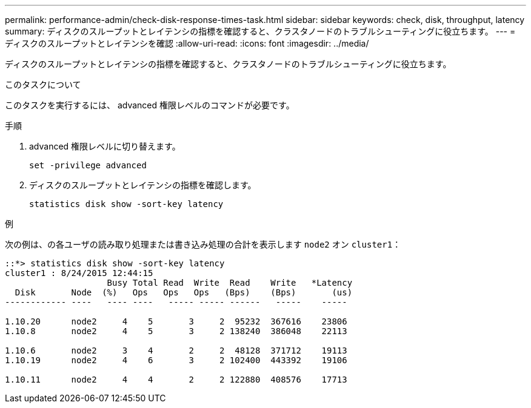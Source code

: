 ---
permalink: performance-admin/check-disk-response-times-task.html 
sidebar: sidebar 
keywords: check, disk, throughput, latency 
summary: ディスクのスループットとレイテンシの指標を確認すると、クラスタノードのトラブルシューティングに役立ちます。 
---
= ディスクのスループットとレイテンシを確認
:allow-uri-read: 
:icons: font
:imagesdir: ../media/


[role="lead"]
ディスクのスループットとレイテンシの指標を確認すると、クラスタノードのトラブルシューティングに役立ちます。

.このタスクについて
このタスクを実行するには、 advanced 権限レベルのコマンドが必要です。

.手順
. advanced 権限レベルに切り替えます。
+
`set -privilege advanced`

. ディスクのスループットとレイテンシの指標を確認します。
+
`statistics disk show -sort-key latency`



.例
次の例は、の各ユーザの読み取り処理または書き込み処理の合計を表示します `node2` オン `cluster1`：

[listing]
----
::*> statistics disk show -sort-key latency
cluster1 : 8/24/2015 12:44:15
                    Busy Total Read  Write  Read    Write   *Latency
  Disk       Node  (%)   Ops   Ops   Ops   (Bps)    (Bps)       (us)
------------ ----   ---- ----   ----- ----- ------   -----    -----

1.10.20      node2     4    5       3     2  95232  367616    23806
1.10.8       node2     4    5       3     2 138240  386048    22113

1.10.6       node2     3    4       2     2  48128  371712    19113
1.10.19      node2     4    6       3     2 102400  443392    19106

1.10.11      node2     4    4       2     2 122880  408576    17713
----